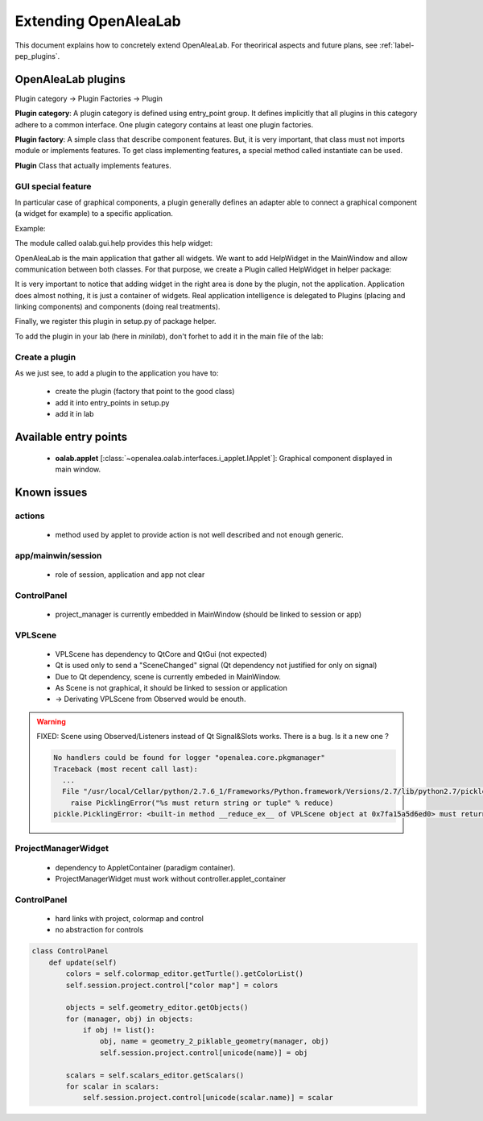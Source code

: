 
.. _label-extending_oalab:

=====================
Extending OpenAleaLab
=====================

This document explains how to concretely extend OpenAleaLab.
For theorirical aspects and future plans, see :ref:`label-pep_plugins`.

OpenAleaLab plugins
===================

Plugin category -> Plugin Factories -> Plugin


**Plugin category**:
A plugin category is defined using entry_point group. 
It defines implicitly that all plugins in this category adhere to a common interface.
One plugin category contains at least one plugin factories.

**Plugin factory**:
A simple class that describe component features.
But, it is very important, that class must not imports module or implements features.
To get class implementing features, a special method called instantiate can be used.

**Plugin**
Class that actually implements features.

GUI special feature
-------------------

In particular case of graphical components, a plugin generally defines an adapter
able to connect a graphical component (a widget for example) to a specific
application. 

Example:

The module called oalab.gui.help provides this help widget:

.. code-block:: python
    :filename: oalab/gui/help.py

    class HelpWidget(QtGui.QWidget):

        def openWeb(self, url):
            """ 
            displays url
            """

        def actions(self):
            """
            Returns a list of 4-uple describing actions:
                ('pane name', 'group name', qaction, button_size).

            Action currently defined are:
                - Open Url
                - Home
            """


OpenAleaLab is the main application that gather all widgets.
We want to add HelpWidget in the MainWindow and allow communication between both classes.
For that purpose, we create a Plugin called HelpWidget in helper package:

.. code-block:: python
    :filename: helper/plugins/oalab/helpwidget.py

    class HelpWidget(object):

        data = {
        # Data that describe plugin
        }

        def __call__(self, mainwindow):
            # Import widget
            # Instantiate it
            # Ask to mainwindow to add it


It is very important to notice that adding widget in the right area is done by
the plugin, not the application. Application does almost nothing, it is just
a container of widgets. Real application intelligence is delegated to Plugins 
(placing and linking components) and components (doing real treatments).

Finally, we register this plugin in setup.py of package helper.

.. code-block:: python
    :filename: helper/setup.py

    setup(
        # setup instructions

        entry_points = { 
            'oalab.applet': [
                'HelpWidget = helper.plugins.oalab:HelpWidget'
            }
        )

To add the plugin in your lab (here in *minilab*), don't forhet to add it in the main file of the lab:

.. code-block:: python
    :filename: oalab/plugins/labs/minilab.py

    class MiniLab(object):
        name = 'mini'
        applets = [ 'HelpWidget']

Create a plugin
---------------

As we just see, to add a plugin to the application you have to:

  - create the plugin (factory that point to the good class)
  - add it into entry_points in setup.py
  - add it in lab


Available entry points
======================

  - **oalab.applet** [:class:`~openalea.oalab.interfaces.i_applet.IApplet`]: Graphical component displayed in main window.


Known issues
============

actions
-------

    - method used by applet to provide action is not well described and not enough generic.

app/mainwin/session
-------------------

    - role of session, application and app not clear

ControlPanel
------------

    - project_manager is currently embedded in MainWindow (should be linked to session or app)

VPLScene
--------

    - VPLScene has dependency to QtCore and QtGui (not expected)
    - Qt is used only to send a "SceneChanged" signal (Qt dependency not justified for only on signal)
    - Due to Qt dependency, scene is currently embeded in MainWindow.
    - As Scene is not graphical, it should be linked to session or application
    - -> Derivating VPLScene from Observed would be enouth.

.. warning::

    FIXED: Scene using Observed/Listeners instead of Qt Signal&Slots works.
    There is a bug. Is it a new one ?

    .. code-block:: text

        No handlers could be found for logger "openalea.core.pkgmanager"
        Traceback (most recent call last):
          ...
          File "/usr/local/Cellar/python/2.7.6_1/Frameworks/Python.framework/Versions/2.7/lib/python2.7/pickle.py", line 322, in save
            raise PicklingError("%s must return string or tuple" % reduce)
        pickle.PicklingError: <built-in method __reduce_ex__ of VPLScene object at 0x7fa15a5d6ed0> must return string or tuple


ProjectManagerWidget
--------------------

    - dependency to AppletContainer (paradigm container). 
    - ProjectManagerWidget must work without controller.applet_container

ControlPanel
------------

    - hard links with project, colormap and control
    - no abstraction for controls

.. code-block:: python

    class ControlPanel
        def update(self)
            colors = self.colormap_editor.getTurtle().getColorList()
            self.session.project.control["color map"] = colors
        
            objects = self.geometry_editor.getObjects()
            for (manager, obj) in objects:
                if obj != list():
                    obj, name = geometry_2_piklable_geometry(manager, obj)
                    self.session.project.control[unicode(name)] = obj
        
            scalars = self.scalars_editor.getScalars()
            for scalar in scalars:
                self.session.project.control[unicode(scalar.name)] = scalar


